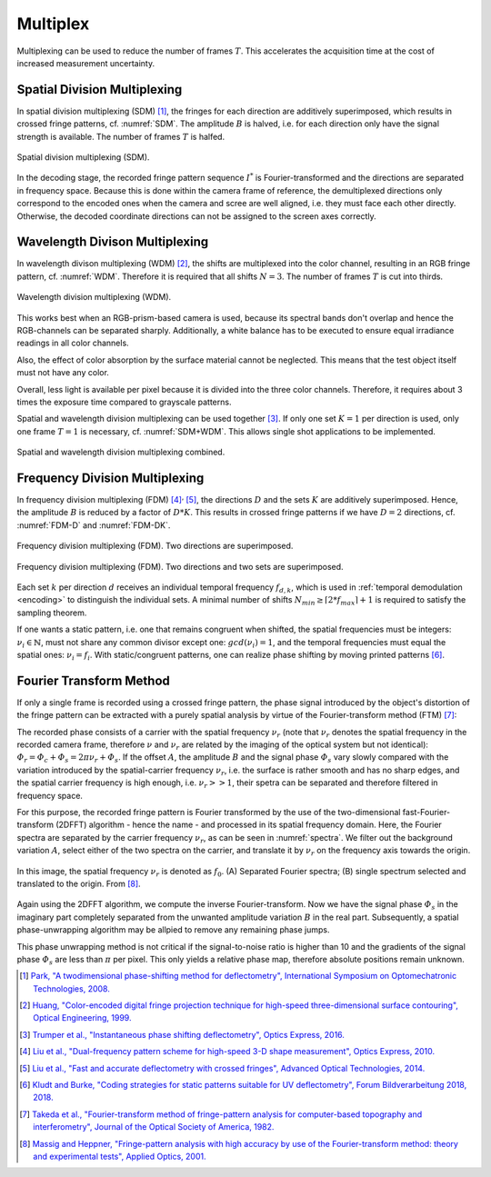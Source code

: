 .. default-role:: math

Multiplex
=========
.. "Display lag is a phenomenon associated with most types of liquid crystal displays (LCDs)
   like smartphones and computers and nearly all types of high-definition televisions (HDTVs).
   It refers to latency, or lag between when the signal is sent to the display
   and when the display starts to show that signal.
   [...]
   Display lag is not to be confused with pixel response time,
   which is the amount of time it takes for a pixel to change from one brightness value to another.
   Currently the majority of manufacturers quote the pixel response time, but neglect to report display lag." [11]_

   The display lag is typically between 100ms - 200ms for commercially available LCD displays;
   the exposure time of the camera is typically set around 50ms.
   Hence, to acquire the complete fringe pattern sequence, it takes around 4s.
   Added to this is the image processing time, which is typically in the order of 1s.

   However, in a production line, cycle times of typically 1s are desired.

Multiplexing can be used to reduce the number of frames `T`.
This accelerates the acquisition time
at the cost of increased measurement uncertainty.

Spatial Division Multiplexing
-----------------------------
In spatial division multiplexing (SDM) [1]_, the fringes for each direction are additively superimposed,
which results in crossed fringe patterns, cf. :numref:`SDM`.
The amplitude `B` is halved, i.e. for each direction only have the signal strength is available.
The number of frames `T` is halfed.

.. _SDM:
.. figure:: SDM.png
    :scale: 20%
    :align: center

    Spatial division multiplexing (SDM).

In the decoding stage, the recorded fringe pattern sequence `I^*` is Fourier-transformed
and the directions are separated in frequency space.
Because this is done within the camera frame of reference,
the demultiplexed directions only correspond to the encoded ones when the camera and scree are well aligned,
i.e. they must face each other directly.
Otherwise, the decoded coordinate directions can not be assigned to the screen axes correctly.

Wavelength Divison Multiplexing
-------------------------------
In wavelength divison multiplexing (WDM) [2]_,
the shifts are multiplexed into the color channel,
resulting in an RGB fringe pattern, cf. :numref:`WDM`.
Therefore it is required that all shifts `N = 3`.
The number of frames `T` is cut into thirds.

.. _WDM:
.. figure:: WDM.png
    :scale: 20%
    :align: center

    Wavelength division multiplexing (WDM).

This works best when an RGB-prism-based camera is used,
because its spectral bands don't overlap and hence the RGB-channels can be separated sharply.
Additionally, a white balance has to be executed to ensure equal irradiance readings in all color channels.

Also, the effect of color absorption by the surface material cannot be neglected.
This means that the test object itself must not have any color.

Overall, less light is available per pixel because it is divided into the three color channels.
Therefore, it requires about 3 times the exposure time compared to grayscale patterns.

Spatial and wavelength division multiplexing can be used together [3]_.
If only one set `K=1` per direction is used, only one frame `T=1` is necessary, cf. :numref:`SDM+WDM`.
This allows single shot applications to be implemented.

.. _SDM+WDM:
.. figure:: SDM+WDM.png
    :scale: 20%
    :align: center

    Spatial and wavelength division multiplexing combined.

Frequency Division Multiplexing
-------------------------------
In frequency division multiplexing (FDM) [4]_:sup:`,` [5]_,
the directions `D` and the sets `K` are additively superimposed.
Hence, the amplitude `B` is reduced by a factor of `D * K`.
This results in crossed fringe patterns if we have `D = 2` directions, cf. :numref:`FDM-D` and :numref:`FDM-DK`.

.. _FDM-D:
.. figure:: FDM_D.png
    :scale: 20%
    :align: center

    Frequency division multiplexing (FDM).
    Two directions are superimposed.

.. _FDM-DK:
.. figure:: FDM_DK.png
    :scale: 20%
    :align: center

    Frequency division multiplexing (FDM).
    Two directions and two sets are superimposed.

Each set `k` per direction `d` receives an individual temporal frequency `f_{d,k}`,
which is used in :ref:`temporal demodulation <encoding>`
to distinguish the individual sets.
A minimal number of shifts
`N_{min} \ge \lceil 2 * f_{max} \rceil + 1`
is required to satisfy the sampling theorem.

If one wants a static pattern, i.e. one that remains congruent when shifted,
the spatial frequencies must be integers:
`\nu_i \in \mathbb{N}`,
must not share any common divisor except one:
`gcd(\nu_i) = 1`,
and the temporal frequencies must equal the spatial ones:
`\nu_i = f_i`.
With static/congruent patterns, one can realize phase shifting by moving printed patterns [6]_.

Fourier Transform Method
------------------------
If only a single frame is recorded using a crossed fringe pattern,
the phase signal introduced by the object's distortion of the fringe pattern
can be extracted with a purely spatial analysis by virtue of the Fourier-transform method (FTM) [7]_:

The recorded phase consists of a carrier with the spatial frequency `\nu_r`
(note that `\nu_r` denotes the spatial frequency in the recorded camera frame,
therefore `\nu` and `\nu_r` are related by the imaging of the optical system but not identical):
`\varPhi_r = \varPhi_c + \varPhi_s = 2 \pi \nu_r + \varPhi_s`.
If the offset `A`, the amplitude `B` and the signal phase `\varPhi_s` vary slowly
compared with the variation introduced by the spatial-carrier frequency `\nu_r`,
i.e. the surface is rather smooth and has no sharp edges,
and the spatial carrier frequency is high enough, i.e. `\nu_r >> 1`,
their spetra can be separated and therefore filtered in frequency space.

For this purpose, the recorded fringe pattern is Fourier transformed
by the use of the two-dimensional fast-Fourier-transform (2DFFT) algorithm - hence the name -
and processed in its spatial frequency domain.
Here, the Fourier spectra are separated by the carrier frequency `\nu_r`, as can be seen in :numref:`spectra`.
We filter out the background variation `A`, select either of the two spectra on the carrier,
and translate it by `\nu_r` on the frequency axis towards the origin.

.. _spectra:
.. figure:: FTM.png
    :scale: 25%
    :align: center

    In this image, the spatial frequency `\nu_r` is denoted as `f_0`.
    (A) Separated Fourier spectra; (B) single spectrum selected and translated to the origin.
    From [8]_.

Again using the 2DFFT algorithm, we compute the inverse Fourier-transform.
Now we have the signal phase `\varPhi_s` in the imaginary part
completely separated from the unwanted amplitude variation `B` in the real part.
Subsequently, a spatial phase-unwrapping algorithm may be allpied to remove any remaining phase jumps.

This phase unwrapping method is not critical if the signal-to-noise ratio is higher than 10
and the gradients of the signal phase `\varPhi_s` are less than `\pi` per pixel.
This only yields a relative phase map, therefore absolute positions remain unknown.



.. .. [11] `Wikipedia contributors,
        "Display lag",
        Wikipedia,
        2024.
        <https://en.wikipedia.org/wiki/Display_lag>`_

.. [1] `Park,
        "A twodimensional phase-shifting method for deflectometry",
        International Symposium on Optomechatronic Technologies,
        2008.
        <https://doi.org/10.1117/12.816472>`_

.. [2] `Huang,
        "Color-encoded digital fringe projection technique for high-speed three-dimensional surface contouring",
        Optical Engineering,
        1999.
        <https://doi.org/10.1117/1.602151>`_

.. [3] `Trumper et al.,
        "Instantaneous phase shifting deflectometry",
        Optics Express,
        2016.
        <https://doi.org/10.1364/OE.24.027993>`_

.. [4] `Liu et al.,
        "Dual-frequency pattern scheme for high-speed 3-D shape measurement",
        Optics Express,
        2010.
        <https://doi.org/10.1364/OE.18.005229>`_

.. [5] `Liu et al.,
        "Fast and accurate deflectometry with crossed fringes",
        Advanced Optical Technologies,
        2014.
        <https://doi.org/10.1515/aot-2014-0032>`_

.. [6] `Kludt and Burke,
        "Coding strategies for static patterns suitable for UV deflectometry",
        Forum Bildverarbeitung 2018,
        2018.
        <https://publikationen.bibliothek.kit.edu/1000088264>`_

.. [7] `Takeda et al.,
        "Fourier-transform method of fringe-pattern analysis for computer-based topography and interferometry",
        Journal of the Optical Society of America,
        1982.
        <https://doi.org/10.1364/JOSA.72.000156>`_

.. [8] `Massig and Heppner,
        "Fringe-pattern analysis with high accuracy by use of the Fourier-transform method: theory and experimental tests",
        Applied Optics,
        2001.
        <https://doi.org/10.1364/AO.40.002081>`_
